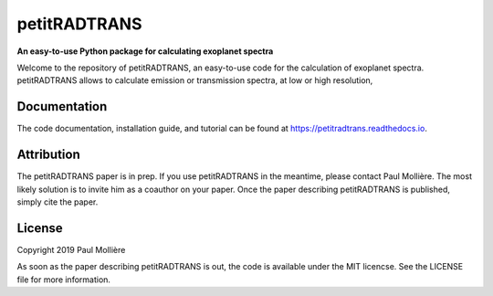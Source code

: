 petitRADTRANS
=============

**An easy-to-use Python package for calculating exoplanet spectra**

Welcome to the repository of petitRADTRANS, an easy-to-use code for the calculation of exoplanet spectra.
petitRADTRANS allows to calculate emission or transmission spectra, at low or high resolution, 

Documentation
-------------

The code documentation, installation guide, and tutorial can be found at `https://petitradtrans.readthedocs.io <https://petitradtrans.readthedocs.io>`_.

Attribution
-----------

The petitRADTRANS paper is in prep. If you use petitRADTRANS in the meantime, please contact Paul Mollière.
The most likely solution is to invite him as a coauthor on your paper.
Once the paper describing petitRADTRANS is published, simply cite the paper.

License
-------

Copyright 2019 Paul Mollière

As soon as the paper describing petitRADTRANS is out, the code is available under the MIT licencse.
See the LICENSE file for more information.
